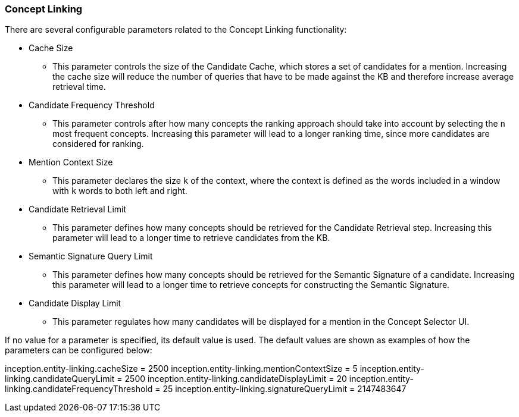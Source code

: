 [[sect_settings_concept-linking]]
=== Concept Linking
There are several configurable parameters related to the Concept Linking functionality:

* Cache Size
- This parameter controls the size of the Candidate Cache, which stores a set of candidates for a mention.
Increasing the cache size will reduce the number of queries that have to be made against the KB
and therefore increase average retrieval time.

* Candidate Frequency Threshold
- This parameter controls after how many concepts the ranking approach should take into account by
selecting the `n` most frequent concepts. Increasing this parameter will lead to a longer ranking time,
since more candidates are considered for ranking.

* Mention Context Size
- This parameter declares the size `k` of the context, where the context is defined as the words
included in a window with `k` words to both left and right.

* Candidate Retrieval Limit
- This parameter defines how many concepts should be retrieved for the Candidate Retrieval step.
Increasing this parameter will lead to a longer time to retrieve candidates from the KB.

* Semantic Signature Query Limit
- This parameter defines how many concepts should be retrieved for the Semantic Signature of a candidate.
Increasing this parameter will lead to a longer time to retrieve concepts for constructing the Semantic Signature.

* Candidate Display Limit
- This parameter regulates how many candidates will be displayed for a mention in the Concept Selector UI.

If no value for a parameter is specified, its default value is used. The default values are shown as
examples of how the parameters can be configured below:

inception.entity-linking.cacheSize = 2500
inception.entity-linking.mentionContextSize = 5
inception.entity-linking.candidateQueryLimit = 2500
inception.entity-linking.candidateDisplayLimit = 20
inception.entity-linking.candidateFrequencyThreshold = 25
inception.entity-linking.signatureQueryLimit = 2147483647